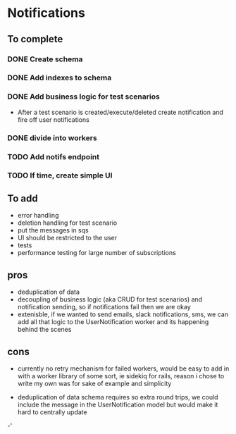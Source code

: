 
* Notifications

** To complete

*** DONE Create schema

*** DONE Add indexes to schema

*** DONE Add business logic for test scenarios
    - After a test scenario is created/execute/deleted create notification
      and fire off user notifications

*** DONE divide into workers

*** TODO Add notifs endpoint

*** TODO If time, create simple UI


** To add
- error handling
- deletion handling for test scenario
- put the messages in sqs
- UI should be restricted to the user
- tests
- performance testing for large number of subscriptions

** pros
- deduplication of data
- decoupling of business logic (aka CRUD for test scenarios)
  and notification sending, so if notifications fail then we
  are okay
- extenisble, if we wanted to send emails, slack notifications, sms,
  we can add all that logic to the UserNotification worker and its
  happening behind the scenes

** cons
- currently no retry mechanism for failed workers, would
  be easy to add in with a worker library of some sort, ie sidekiq
  for rails, reason i chose to write my own was for sake of example
  and simplicity

- deduplication of data schema requires so extra round trips, we could
  include the message in the UserNotification model but would make it hard
  to centrally update

-'
